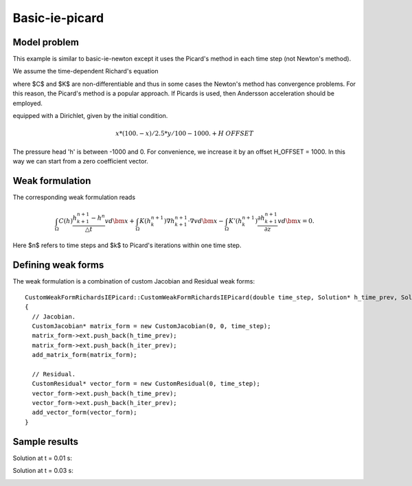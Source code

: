 Basic-ie-picard
---------------

Model problem
~~~~~~~~~~~~~

This example is similar to basic-ie-newton except it uses the 
Picard's method in each time step (not Newton's method).

We assume the time-dependent Richard's equation

.. math::
    :label: richards-basic-ie-picard

       C(h) \frac{\partial h}{\partial t} - \nabla \cdot (K(h) \nabla h) - K'(h) \frac{\partial h}{\partial z}= 0

where $C$ and $K$ are non-differentiable and thus in some cases the Newton's method has convergence problems.
For this reason, the Picard's method is a popular approach. If Picards is used, then Andersson acceleration should be employed.

equipped with a Dirichlet, given by the initial condition.

.. math::

     x*(100. - x)/2.5 * y/100 - 1000. + H\underline{\ }OFFSET

The pressure head 'h' is between -1000 and 0. For convenience, we
increase it by an offset H_OFFSET = 1000. In this way we can start
from a zero coefficient vector.

Weak formulation
~~~~~~~~~~~~~~~~

The corresponding weak formulation reads

.. math::

     \int_{\Omega} C(h) \frac{h^{n+1}_{k+1} - h^{n}}{\triangle t} v d\bm{x} + \int_{\Omega} K(h^{n+1}_{k}) \nabla h^{n+1}_{k+1} \cdot \nabla v d\bm{x} - \int_{\Omega} K'(h^{n+1}_{k}) \frac{\partial h^{n+1}_{k+1}}{\partial z} v d\bm{x} = 0.

Here $n$ refers to time steps and $k$ to Picard's iterations within one time step.

Defining weak forms
~~~~~~~~~~~~~~~~~~~

The weak formulation is a combination of custom Jacobian and Residual weak forms::

    CustomWeakFormRichardsIEPicard::CustomWeakFormRichardsIEPicard(double time_step, Solution* h_time_prev, Solution* h_iter_prev) : WeakForm<double>(1)
    {
      // Jacobian.
      CustomJacobian* matrix_form = new CustomJacobian(0, 0, time_step);
      matrix_form->ext.push_back(h_time_prev);
      matrix_form->ext.push_back(h_iter_prev);
      add_matrix_form(matrix_form);

      // Residual.
      CustomResidual* vector_form = new CustomResidual(0, time_step);
      vector_form->ext.push_back(h_time_prev);
      vector_form->ext.push_back(h_iter_prev);
      add_vector_form(vector_form);
    }

Sample results
~~~~~~~~~~~~~~

Solution at t = 0.01 s:

.. image:: basic-ie-newton/basic-ie-newton-0-01s.png
   :align: center
   :scale: 40%
   :alt: sample result

Solution at t = 0.03 s:

.. image:: basic-ie-newton/basic-ie-newton-0-03s.png
   :align: center
   :scale: 40%
   :alt: sample result




